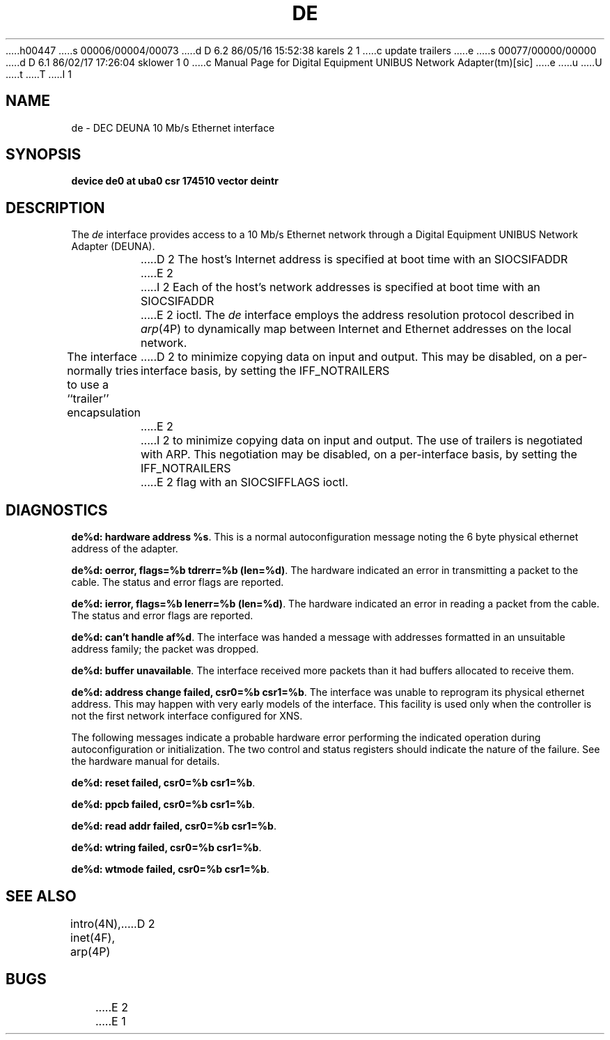 h00447
s 00006/00004/00073
d D 6.2 86/05/16 15:52:38 karels 2 1
c update trailers
e
s 00077/00000/00000
d D 6.1 86/02/17 17:26:04 sklower 1 0
c Manual Page for Digital Equipment UNIBUS Network Adapter(tm)[sic]
e
u
U
t
T
I 1
.\" Copyright (c) 1986 Regents of the University of California.
.\" All rights reserved.  The Berkeley software License Agreement
.\" specifies the terms and conditions for redistribution.
.\"
.\"	%W% (Berkeley) %G%
.\"
.TH DE 4 "%Q%"
.UC 5
.SH NAME
de \- DEC DEUNA 10 Mb/s Ethernet interface
.SH SYNOPSIS
.B "device de0 at uba0 csr 174510 vector deintr"
.SH DESCRIPTION
The
.I de
interface provides access to a 10 Mb/s Ethernet network through
a Digital Equipment UNIBUS Network Adapter (DEUNA).
.PP
D 2
The host's Internet address is specified at boot time with an SIOCSIFADDR
E 2
I 2
Each of the host's network addresses
is specified at boot time with an SIOCSIFADDR
E 2
ioctl.  The
.I de
interface employs the address resolution protocol described in
.IR arp (4P)
to dynamically map between Internet and Ethernet addresses on the local
network.
.PP
The interface normally tries to use a ``trailer'' encapsulation
D 2
to minimize copying data on input and output.  This may be
disabled, on a per-interface basis, by setting the IFF_NOTRAILERS
E 2
I 2
to minimize copying data on input and output.
The use of trailers is negotiated with ARP.
This negotiation may be disabled, on a per-interface basis,
by setting the IFF_NOTRAILERS
E 2
flag with an SIOCSIFFLAGS ioctl.
.SH DIAGNOSTICS
\fBde%d: hardware address %s\fP.
This is a normal autoconfiguration message noting the 6 byte physical
ethernet address of the adapter.
.PP
\fBde%d: oerror, flags=%b tdrerr=%b (len=%d)\fP.
The hardware indicated an error
in transmitting a packet to the cable.
The status and error flags are reported.
.PP
\fBde%d: ierror, flags=%b lenerr=%b (len=%d)\fP.
The hardware indicated an error
in reading a packet from the cable.
The status and error flags are reported.
.PP
\fBde%d: can't handle af%d\fP.  The interface was handed
a message with addresses formatted in an unsuitable address
family; the packet was dropped.
.PP
\fBde%d: buffer unavailable\fP.  The interface received more packets
than it had buffers allocated to receive them.
.PP
\fBde%d: address change failed, csr0=%b csr1=%b\fP.
The interface was unable to reprogram
its physical ethernet address.
This may happen with very early models of the interface.
This facility is used only when
the controller is not the first network interface configured for XNS.
.PP
The following messages indicate a probable hardware error performing
the indicated operation during autoconfiguration or initialization.
The two control and status registers
should indicate the nature of the failure.
See the hardware manual for details.
.PP
\fBde%d: reset failed, csr0=%b csr1=%b\fP.
.PP
\fBde%d: ppcb failed, csr0=%b csr1=%b\fP.
.PP
\fBde%d: read addr failed, csr0=%b csr1=%b\fP.
.PP
\fBde%d: wtring failed, csr0=%b csr1=%b\fP.
.PP
\fBde%d: wtmode failed, csr0=%b csr1=%b\fP.
.SH SEE ALSO
intro(4N), inet(4F), arp(4P)
D 2
.SH BUGS
E 2
E 1
